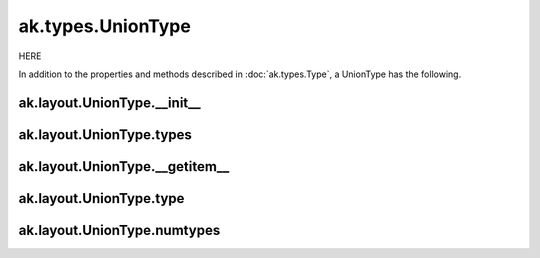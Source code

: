 ak.types.UnionType
------------------

HERE

In addition to the properties and methods described in :doc:`ak.types.Type`,
a UnionType has the following.

ak.layout.UnionType.__init__
============================

.. py:method:: ak.layout.UnionType.__init__(types, keys=None, parameters=None, typestr=None)

ak.layout.UnionType.types
=========================

.. py:attribute:: ak.layout.UnionType.types

ak.layout.UnionType.__getitem__
===============================

.. py:method:: ak.layout.UnionType.__getitem__(where)

ak.layout.UnionType.type
========================

.. py:method:: ak.layout.UnionType.type(index)

ak.layout.UnionType.numtypes
============================

.. py:attribute:: ak.layout.UnionType.numtypes
